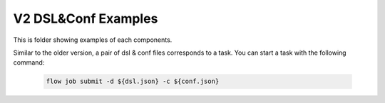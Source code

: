 V2 DSL&Conf Examples
====================

This is folder showing examples of each components.

Similar to the older version, a pair of dsl & conf files corresponds to a task. You can start a task with the following command:

   .. code-block:: bash

      flow job submit -d ${dsl.json} -c ${conf.json}